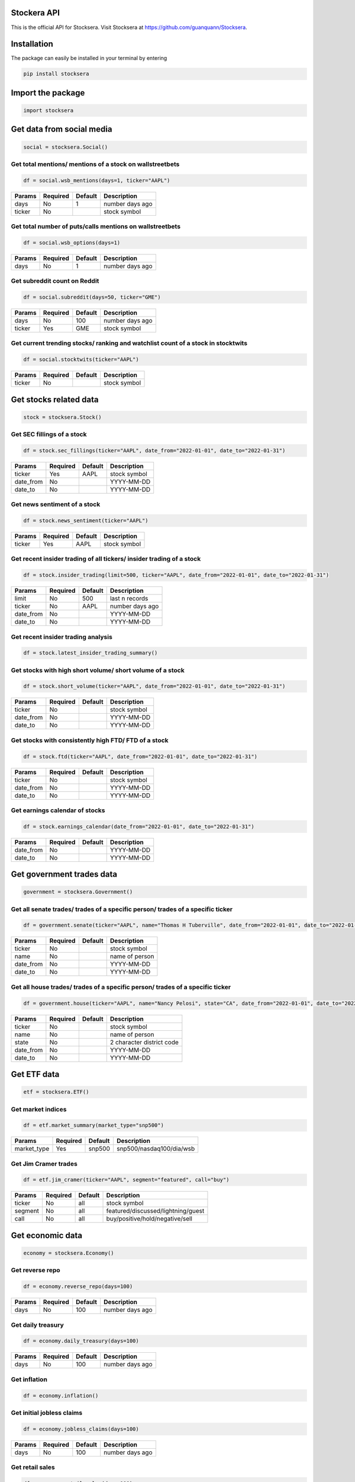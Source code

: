 Stockera API
=============
This is the official API for Stocksera. Visit Stocksera at https://github.com/guanquann/Stocksera.

Installation
=============

The package can easily be installed in your terminal by entering

.. code-block:: bash

    pip install stocksera

Import the package
==================

.. code-block::

    import stocksera

Get data from social media
===========================

.. code-block::

    social = stocksera.Social()

Get total mentions/ mentions of a stock on wallstreetbets
**********************************************************

.. code-block::

    df = social.wsb_mentions(days=1, ticker="AAPL")

+---------+----------+---------+-----------------+
| Params  | Required | Default | Description     |
+=========+==========+=========+=================+
| days    | No       | 1       | number days ago |
+---------+----------+---------+-----------------+
| ticker  | No       |         | stock symbol    |
+---------+----------+---------+-----------------+

Get total number of puts/calls mentions on wallstreetbets
***********************************************************

.. code-block::

    df = social.wsb_options(days=1)


+---------+----------+---------+-----------------+
| Params  | Required | Default | Description     |
+=========+==========+=========+=================+
| days    | No       | 1       | number days ago |
+---------+----------+---------+-----------------+

Get subreddit count on Reddit
******************************

.. code-block::

    df = social.subreddit(days=50, ticker="GME")

+---------+----------+---------+-----------------+
| Params  | Required | Default | Description     |
+=========+==========+=========+=================+
| days    | No       | 100     | number days ago |
+---------+----------+---------+-----------------+
| ticker  | Yes      | GME     | stock symbol    |
+---------+----------+---------+-----------------+

Get current trending stocks/ ranking and watchlist count of a stock in stocktwits
***********************************************************************************

.. code-block::

    df = social.stocktwits(ticker="AAPL")

+---------+----------+---------+-----------------+
| Params  | Required | Default | Description     |
+=========+==========+=========+=================+
| ticker  | No       |         | stock symbol    |
+---------+----------+---------+-----------------+

Get stocks related data
========================

.. code-block::

    stock = stocksera.Stock()

Get SEC fillings of a stock
****************************

.. code-block::

    df = stock.sec_fillings(ticker="AAPL", date_from="2022-01-01", date_to="2022-01-31")

+-----------+----------+---------+-----------------+
| Params    | Required | Default | Description     |
+===========+==========+=========+=================+
| ticker    | Yes      | AAPL    | stock symbol    |
+-----------+----------+---------+-----------------+
| date_from | No       |         | YYYY-MM-DD      |
+-----------+----------+---------+-----------------+
| date_to   | No       |         | YYYY-MM-DD      |
+-----------+----------+---------+-----------------+

Get news sentiment of a stock
*******************************

.. code-block::

    df = stock.news_sentiment(ticker="AAPL")

+---------+----------+---------+-----------------+
| Params  | Required | Default | Description     |
+=========+==========+=========+=================+
| ticker  | Yes      | AAPL    | stock symbol    |
+---------+----------+---------+-----------------+

Get recent insider trading of all tickers/ insider trading of a stock
**********************************************************************

.. code-block::

    df = stock.insider_trading(limit=500, ticker="AAPL", date_from="2022-01-01", date_to="2022-01-31")

+-----------+----------+---------+-----------------+
| Params    | Required | Default | Description     |
+===========+==========+=========+=================+
| limit     | No       | 500     | last n records  |
+-----------+----------+---------+-----------------+
| ticker    | No       | AAPL    | number days ago |
+-----------+----------+---------+-----------------+
| date_from | No       |         | YYYY-MM-DD      |
+-----------+----------+---------+-----------------+
| date_to   | No       |         | YYYY-MM-DD      |
+-----------+----------+---------+-----------------+

Get recent insider trading analysis
************************************

.. code-block::

    df = stock.latest_insider_trading_summary()

Get stocks with high short volume/ short volume of a stock
***********************************************************

.. code-block::

    df = stock.short_volume(ticker="AAPL", date_from="2022-01-01", date_to="2022-01-31")

+-----------+----------+---------+-----------------+
| Params    | Required | Default | Description     |
+===========+==========+=========+=================+
| ticker    | No       |         | stock symbol    |
+-----------+----------+---------+-----------------+
| date_from | No       |         | YYYY-MM-DD      |
+-----------+----------+---------+-----------------+
| date_to   | No       |         | YYYY-MM-DD      |
+-----------+----------+---------+-----------------+

Get stocks with consistently high FTD/ FTD of a stock
******************************************************

.. code-block::

    df = stock.ftd(ticker="AAPL", date_from="2022-01-01", date_to="2022-01-31")

+-----------+----------+---------+-----------------+
| Params    | Required | Default | Description     |
+===========+==========+=========+=================+
| ticker    | No       |         | stock symbol    |
+-----------+----------+---------+-----------------+
| date_from | No       |         | YYYY-MM-DD      |
+-----------+----------+---------+-----------------+
| date_to   | No       |         | YYYY-MM-DD      |
+-----------+----------+---------+-----------------+

Get earnings calendar of stocks
********************************

.. code-block::

    df = stock.earnings_calendar(date_from="2022-01-01", date_to="2022-01-31")

+-----------+----------+---------+-----------------+
| Params    | Required | Default | Description     |
+===========+==========+=========+=================+
| date_from | No       |         | YYYY-MM-DD      |
+-----------+----------+---------+-----------------+
| date_to   | No       |         | YYYY-MM-DD      |
+-----------+----------+---------+-----------------+

Get government trades data
===========================

.. code-block::

    government = stocksera.Government()

Get all senate trades/ trades of a specific person/ trades of a specific ticker
********************************************************************************

.. code-block::

    df = government.senate(ticker="AAPL", name="Thomas H Tuberville", date_from="2022-01-01", date_to="2022-01-31")

+-----------+----------+---------+-----------------+
| Params    | Required | Default | Description     |
+===========+==========+=========+=================+
| ticker    | No       |         | stock symbol    |
+-----------+----------+---------+-----------------+
| name      | No       |         | name of person  |
+-----------+----------+---------+-----------------+
| date_from | No       |         | YYYY-MM-DD      |
+-----------+----------+---------+-----------------+
| date_to   | No       |         | YYYY-MM-DD      |
+-----------+----------+---------+-----------------+

Get all house trades/ trades of a specific person/ trades of a specific ticker
********************************************************************************

.. code-block::

    df = government.house(ticker="AAPL", name="Nancy Pelosi", state="CA", date_from="2022-01-01", date_to="2022-01-31")

+-----------+----------+---------+---------------------------+
| Params    | Required | Default | Description               |
+===========+==========+=========+===========================+
| ticker    | No       |         | stock symbol              |
+-----------+----------+---------+---------------------------+
| name      | No       |         | name of person            |
+-----------+----------+---------+---------------------------+
| state     | No       |         | 2 character district code |
+-----------+----------+---------+---------------------------+
| date_from | No       |         | YYYY-MM-DD                |
+-----------+----------+---------+---------------------------+
| date_to   | No       |         | YYYY-MM-DD                |
+-----------+----------+---------+---------------------------+

Get ETF data
==================

.. code-block::

    etf = stocksera.ETF()

Get market indices
*******************

.. code-block::

    df = etf.market_summary(market_type="snp500")

+--------------+----------+---------+--------------------------+
| Params       | Required | Default | Description              |
+==============+==========+=========+==========================+
| market_type  | Yes      | snp500  | snp500/nasdaq100/dia/wsb |
+--------------+----------+---------+--------------------------+


Get Jim Cramer trades
**********************

.. code-block::

    df = etf.jim_cramer(ticker="AAPL", segment="featured", call="buy")

+---------+----------+---------+------------------------------------+
| Params  | Required | Default | Description                        |
+=========+==========+=========+====================================+
| ticker  | No       | all     | stock symbol                       |
+---------+----------+---------+------------------------------------+
| segment | No       | all     | featured/discussed/lightning/guest |
+---------+----------+---------+------------------------------------+
| call    | No       | all     | buy/positive/hold/negative/sell    |
+---------+----------+---------+------------------------------------+

Get economic data
==================

.. code-block::

    economy = stocksera.Economy()

Get reverse repo
*****************

.. code-block::

    df = economy.reverse_repo(days=100)

+---------+----------+---------+-----------------+
| Params  | Required | Default | Description     |
+=========+==========+=========+=================+
| days    | No       | 100     | number days ago |
+---------+----------+---------+-----------------+

Get daily treasury
*******************

.. code-block::

    df = economy.daily_treasury(days=100)

+---------+----------+---------+-----------------+
| Params  | Required | Default | Description     |
+=========+==========+=========+=================+
| days    | No       | 100     | number days ago |
+---------+----------+---------+-----------------+

Get inflation
**************

.. code-block::

    df = economy.inflation()

Get initial jobless claims
***************************

.. code-block::

    df = economy.jobless_claims(days=100)

+---------+----------+---------+-----------------+
| Params  | Required | Default | Description     |
+=========+==========+=========+=================+
| days    | No       | 100     | number days ago |
+---------+----------+---------+-----------------+

Get retail sales
*****************

.. code-block::

    df = economy.retail_sales(days=100)

+---------+----------+---------+-----------------+
| Params  | Required | Default | Description     |
+=========+==========+=========+=================+
| days    | No       | 100     | number days ago |
+---------+----------+---------+-----------------+